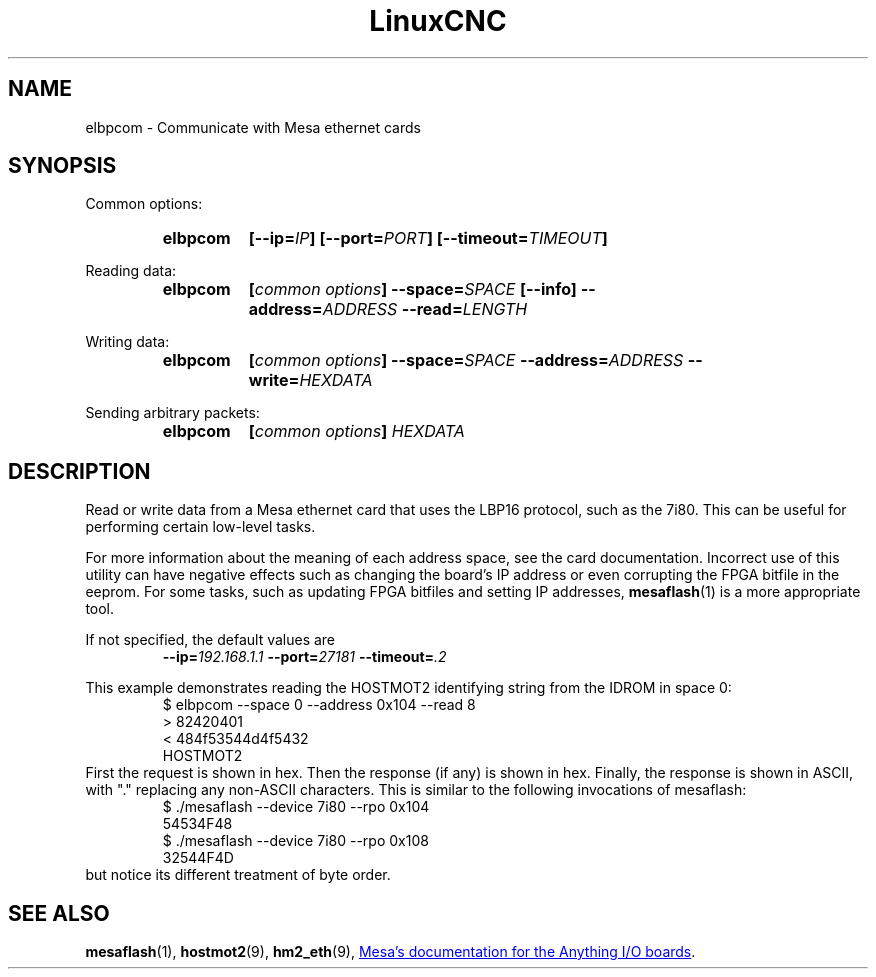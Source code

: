 .\" Copyright (C) 2015 Jeff Epler
.TH LinuxCNC "1" "" "LinuxCNC Documentation" ""
.SH NAME
elbpcom \- Communicate with Mesa ethernet cards
.SH SYNOPSIS
Common options:
.RS
.SY elbpcom
.BI [--ip= IP ]
.BI [--port= PORT ]
.BI [--timeout= TIMEOUT ]
.RE

Reading data:
.RS
.SY elbpcom
.BI [ common\ options ]
.BI --space= SPACE
.B [--info]
.BI --address= ADDRESS
.BI --read= LENGTH
.RE

Writing data:
.RS
.SY elbpcom
.BI [ common\ options ]
.BI --space= SPACE
.BI --address= ADDRESS
.BI --write= HEXDATA
.RE

Sending arbitrary packets:
.RS
.SY elbpcom
.BI [ common\ options ]
.I HEXDATA
.RE

.SH DESCRIPTION
Read or write data from a Mesa ethernet card that uses the LBP16 protocol,
such as the 7i80.  This can be useful for performing certain low-level tasks.

For more information about the meaning of each address space, see the card
documentation.  Incorrect use of this utility can have negative effects such
as changing the board's IP address or even corrupting the FPGA bitfile in
the eeprom.  For some tasks, such as updating FPGA bitfiles and setting IP
addresses,
.BR mesaflash (1)
is a more appropriate tool.

If not specified, the default values are
.RS
.BI --ip= 192.168.1.1
.BI --port= 27181
.BI --timeout= .2
.RE

This example demonstrates reading the HOSTMOT2 identifying string from the
IDROM in space 0:
.RS
.nf
$ elbpcom --space 0 --address 0x104 --read 8
> 82420401
< 484f53544d4f5432
      HOSTMOT2
.fi
.RE
First the request is shown in hex.  Then the response (if any) is shown in hex.
Finally, the response is shown in ASCII, with "." replacing any non-ASCII
characters.  This is similar to the following invocations of mesaflash:
.RS
.nf
$ ./mesaflash  --device 7i80 --rpo 0x104
54534F48
$ ./mesaflash  --device 7i80 --rpo 0x108
32544F4D
.fi
.RE
but notice its different treatment of byte order.

.SH SEE ALSO
.BR mesaflash (1),
.BR hostmot2 (9),
.BR hm2_eth (9),
.UR http://www.mesanet.com
Mesa's documentation for the Anything I/O boards
.UE .

